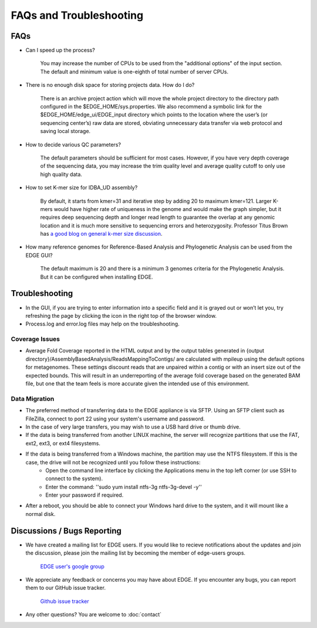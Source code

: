FAQs and Troubleshooting
########################

FAQs
====

* Can I speed up the process?

    You may increase the number of CPUs to be used from the "additional options" of the input section. The default and minimum value is one-eighth of total number of server CPUs.

* There is no enough disk space for storing projects data. How do I do?

    There is an archive project action which will move the whole project directory to the directory path configured in the $EDGE_HOME/sys.properties. 
    We also recommend a symbolic link for the $EDGE_HOME/edge_ui/EDGE_input directory which points to the location where the user’s (or sequencing center’s) raw data are stored, obviating unnecessary data transfer via web protocol and saving local storage.

* How to decide various QC parameters?

    The default parameters should be sufficient for most cases. However, if you have very depth coverage of the sequencing data, you may increase the trim quality level and average quality cutoff to only use high quality data.

* How to set K-mer size for IDBA_UD assembly?

    By default, it starts from kmer=31 and iterative step by adding 20 to maximum kmer=121. Larger K-mers would have higher rate of uniqueness in the genome and would make the graph simpler, but it requires deep sequencing depth and longer read length to guarantee the overlap at any genomic location and it is much more sensitive to sequencing errors and heterozygosity.
    Professor Titus Brown has `a good blog on general k-mer size discussion <http://ivory.idyll.org/blog/the-k-parameter.html>`_. 
    
* How many reference genomes for Reference-Based Analysis and Phylogenetic Analysis can be used from the EDGE GUI?

    The default maximum is 20 and there is a minimum 3 genomes criteria for the Phylogenetic Analysis. But it can be configured when installing EDGE.


Troubleshooting
===============

* In the GUI, if you are trying to enter information into a specific field and it is grayed out or won’t let you, try refreshing the page by clicking the icon in the right top of the browser window.
* Process.log and error.log files may help on the troubleshooting.

Coverage Issues
---------------
* Average Fold Coverage reported in the HTML output and by the output tables generated in {output directory}/AssemblyBasedAnalysis/ReadsMappingToContigs/ are calculated with mpileup using the default options for metagenomes.  These settings discount reads that are unpaired within a contig or with an insert size out of the expected bounds.  This will result in an underreporting of the average fold coverage based on the generated BAM file, but one that the team feels is more accurate given the intended use of this environment.

Data Migration
--------------
* The preferred method of transferring data to the EDGE appliance is via SFTP.  Using an SFTP client such as FileZilla, connect to port 22 using your system's username and password.
* In the case of very large transfers, you may wish to use a USB hard drive or thumb drive.  
* If the data is being transferred from another LINUX machine, the server will recognize partitions that use the FAT, ext2, ext3, or ext4 filesystems.
* If the data is being transferred from a Windows machine, the partition may use the NTFS filesystem.  If this is the case, the drive will not be recognized until you follow these instructions:
	* Open the command line interface by clicking the Applications menu in the top left corner (or use SSH to connect to the system).
	* Enter the command: ''sudo yum install ntfs-3g ntfs-3g-devel -y''
	* Enter your password if required.
* After a reboot, you should be able to connect your Windows hard drive to the system, and it will mount like a normal disk.



Discussions / Bugs Reporting
============================

* We have created a mailing list for EDGE users. If you would like to recieve notifications about the updates and join the discussion, please join the mailing list by becoming the member of edge-users groups.

    `EDGE user's google group <https://groups.google.com/d/forum/edge-users>`_

* We appreciate any feedback or concerns you may have about EDGE. If you encounter any bugs, you can report them to our GitHub issue tracker.

    `Github issue tracker <https://github.com/LANL-Bioinformatics/EDGE/issues>`_
    
* Any other questions? You are welcome to :doc:`contact`
